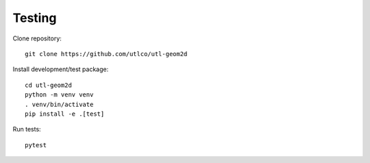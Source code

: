 Testing
=======

Clone repository::

    git clone https://github.com/utlco/utl-geom2d

Install development/test package::

    cd utl-geom2d
    python -m venv venv
    . venv/bin/activate
    pip install -e .[test]

Run tests::

    pytest

